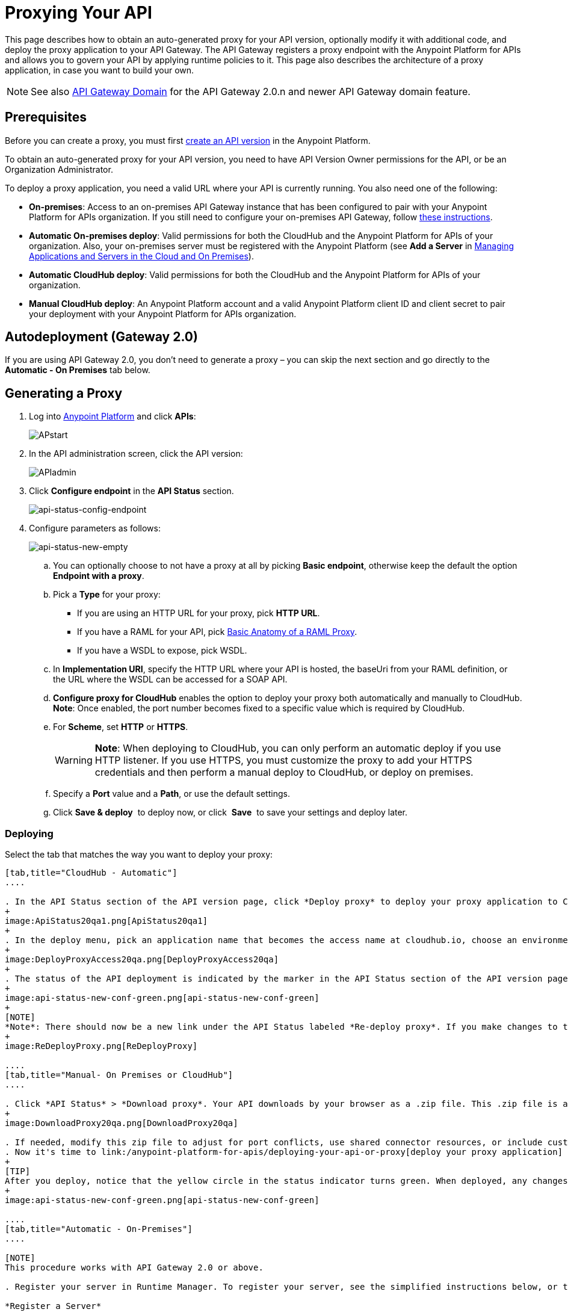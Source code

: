 = Proxying Your API
:keywords: proxy, api, rest, raml, soap, cloudhub

This page describes how to obtain an auto-generated proxy for your API version, optionally modify it with additional code, and deploy the proxy application to your API Gateway. The API Gateway registers a proxy endpoint with the Anypoint Platform for APIs and allows you to govern your API by applying runtime policies to it. This page also describes the architecture of a proxy application, in case you want to build your own.

[NOTE]
See also link:/anypoint-platform-for-apis/api-gateway-domain[API Gateway Domain] for the API Gateway 2.0.n and newer API Gateway domain feature.

== Prerequisites

Before you can create a proxy, you must first link:/anypoint-platform-for-apis/creating-your-api-in-the-anypoint-platform[create an API version] in the Anypoint Platform.

To obtain an auto-generated proxy for your API version, you need to have API Version Owner permissions for the API, or be an Organization Administrator. 

To deploy a proxy application, you need a valid URL where your API is currently running. You also need one of the following:

* *On-premises*: Access to an on-premises API Gateway instance that has been configured to pair with your Anypoint Platform for APIs organization. If you still need to configure your on-premises API Gateway, follow link:/anypoint-platform-for-apis/configuring-an-api-gateway[these instructions].
* *Automatic On-premises deploy*: Valid permissions for both the CloudHub and the Anypoint Platform for APIs of your organization. Also, your on-premises server must be registered with the Anypoint Platform (see *Add a Server* in link:/cloudhub/managing-applications-and-servers-in-the-cloud-and-on-premises[Managing Applications and Servers in the Cloud and On Premises]).  +
* *Automatic CloudHub deploy*: Valid permissions for both the CloudHub and the Anypoint Platform for APIs of your organization.
* *Manual CloudHub deploy*: An Anypoint Platform account and a valid Anypoint Platform client ID and client secret to pair your deployment with your Anypoint Platform for APIs organization.

== Autodeployment (Gateway 2.0)

If you are using API Gateway 2.0, you don't need to generate a proxy – you can skip the next section and go directly to the *Automatic - On Premises* tab below.

== Generating a Proxy

. Log into link:https://anypoint.mulesoft.com/#/signin[Anypoint Platform] and click *APIs*:
+
image:APstart.png[APstart]

. In the API administration screen, click the API version:
+
image:APIadmin.png[APIadmin] 

. Click *Configure endpoint* in the *API Status* section.
+
image:api-status-config-endpoint.png[api-status-config-endpoint]

. Configure parameters as follows:
+
image:api-status-new-empty.png[api-status-new-empty]

.. You can optionally choose to not have a proxy at all by picking *Basic endpoint*, otherwise keep the default the option *Endpoint with a proxy*.

.. Pick a *Type* for your proxy: +
*** If you are using an HTTP URL for your proxy, pick *HTTP URL*.
*** If you have a RAML for your API, pick <<Basic Anatomy of a RAML Proxy>>.
*** If you have a WSDL to expose, pick WSDL.
.. In *Implementation URI*, specify the HTTP URL where your API is hosted, the baseUri from your RAML definition, or the URL where the WSDL can be accessed for a SOAP API.
.. *Configure proxy for CloudHub* enables the option to deploy your proxy both automatically and manually to CloudHub. *Note*: Once enabled, the port number becomes fixed to a specific value which is required by CloudHub. 
.. For *Scheme*, set *HTTP* or *HTTPS*. 
+
[WARNING]
*Note*: When deploying to CloudHub, you can only perform an automatic deploy if you use HTTP listener. If you use HTTPS, you must customize the proxy to add your HTTPS credentials and then perform a manual deploy to CloudHub, or deploy on premises.

.. Specify a *Port* value and a *Path*, or use the default settings.
.. Click *Save & deploy*  to deploy now, or click  *Save*  to save your settings and deploy later.

=== Deploying

Select the tab that matches the way you want to deploy your proxy:

[tabs]
------
[tab,title="CloudHub - Automatic"]
....

. In the API Status section of the API version page, click *Deploy proxy* to deploy your proxy application to CloudHub.
+
image:ApiStatus20qa1.png[ApiStatus20qa1]
+
. In the deploy menu, pick an application name that becomes the access name at cloudhub.io, choose an environment, and if needed, change the API Gateway version. By default, Mule uses the API name you chose when you created your API, but you can change the CloudHub application name as needed.
+
image:DeployProxyAccess20qa.png[DeployProxyAccess20qa]
+
. The status of the API deployment is indicated by the marker in the API Status section of the API version page. While the app is starting, a spinner appears. After the API starts successfully, the light turns green.
+
image:api-status-new-conf-green.png[api-status-new-conf-green]
+
[NOTE]
*Note*: There should now be a new link under the API Status labeled *Re-deploy proxy*. If you make changes to the configuration, you can click this to re-deploy your proxy application to the same CloudHub application.
+
image:ReDeployProxy.png[ReDeployProxy]

....
[tab,title="Manual- On Premises or CloudHub"]
....

. Click *API Status* > *Download proxy*. Your API downloads by your browser as a .zip file. This .zip file is a deployable proxy application with all of the settings you have configured for your proxy. You can download the zip file for the latest or an earlier API Gateway version:
+
image:DownloadProxy20qa.png[DownloadProxy20qa]

. If needed, modify this zip file to adjust for port conflicts, use shared connector resources, or include custom code for logic that you wish to add to the proxy.
. Now it's time to link:/anypoint-platform-for-apis/deploying-your-api-or-proxy[deploy your proxy application] to the API Gateway.
+
[TIP]
After you deploy, notice that the yellow circle in the status indicator turns green. When deployed, any changes you make to your proxy in the portal – such as applying new policies or adding tiers – immediately appear in your deployed proxy without the need to re-download or redeploy.
+
image:api-status-new-conf-green.png[api-status-new-conf-green]

....
[tab,title="Automatic - On-Premises"]
....

[NOTE]
This procedure works with API Gateway 2.0 or above.

. Register your server in Runtime Manager. To register your server, see the simplified instructions below, or the full instructions in the *Add a Server* section of link:/anypoint-platform-for-apis/copy-of-managing-applications-and-servers-in-the-cloud-and-on-premises[Managing Applications and Domains in the Cloud and On-Premises].

*Register a Server*

. In the Anypoint Platform, go to *CloudHub*.
+
[NOTE]
If using the Anypoint Platform on premises, this section is named *Applications* instead

. Click the *Servers* tab, then *Add Servers*.
. The Add Servers screen displays a command which includes  _*token*_ specifically generated for your gateway. Copy this token to your clipboard.
. In the server where your gateway resides, open a terminal and go to the gateway's `bin` directory.
. Run the following command:
+
Where  `<token>` is the token displayed in the Add Servers screen, and `<server name>` is the name you select for your server.
+
. Start your gateway.
+
. If your gateway is not running, start it.

*Start your Gateway*

Windows: ` <MULE_HOME>\bin\gateway.bat`

Unix/Linux: `<MULE_HOME>/bin/gateway`

The above commands start the gateway as a foreground process. To start it in the terminal background, issue the `start` parameter, for example `<MULE_HOME>/bin/gateway start`.

. In the Anypoint Platform, select your API, then select *Configure endpoint* in the information page for the API, shown below.
+
image:conf_api.png[conf_api]
+
. In the endpoint configuration screen shown below, fill in the required information for the API you would like to manage.
+
image:conf_endpoint_props.png[conf_endpoint_props]
+
. Click *Save & deploy*. You should see a window like the one shown below.
+
image:deploy_proxy.png[deploy_proxy]
+
[NOTE]
====
If you don't see your gateway here, it means that its server was not properly registered. In this case, you see a screen like the one shown below.

image:no_server.png[no_server]

As you can see, the screen gives you the option to add a new API Gateway. See Step 1 above.
====
+
. Select your gateway, then click *Deploy proxy*. You should see a status screen like the one below, ending in *Deploy successful*.
+
image:deploying.png[deploying]
+
. After deployment is complete, you should see the API status symbol turn green, for active. At this point, you have successfully auto-deployed your API.

....
------

== Using HTTPS

There are two stages of the communication where HTTPS can be applied:

. Either in the communication between the proxy and the client app.
. In the communication between the proxy and your API. 

image:proxyHTTPS-on-two-stages.png[proxyHTTPS-on-two-stages]

Both of these require different steps to be implemented in your proxy, it's implementation also depends on if you're going to deploy it on premises or to CloudHub.

=== HTTPS with the Client App - On Premises

. In the Configure Endpoint menu, select HTTPS as a *scheme* on the dropdown menu.
. The generated proxy has an inbound HTTP Listener connector that references an alternative HTTP Listener Configuration element in the Domain that uses HTTPS. This configuration element exists in the default Domain file in the API Gateway, but it's commented out.
.. In your API Gateway folder, open the file `domains/api-gateway/mule-domain-config.xml`. It should look like this:
+
[source,xml,linenums]
----
<mule-domain xmlns="http://www.mulesoft.org/schema/mule/ee/domain" xmlns:xsi="http://www.w3.org/2001/XMLSchema-instance" xmlns:http="http://www.mulesoft.org/schema/mule/http" xmlns:tls="http://www.mulesoft.org/schema/mule/tls" xsi:schemaLocation="http://www.mulesoft.org/schema/mule/ee/domain http://www.mulesoft.org/schema/mule/ee/domain/current/mule-domain-ee.xsd http://www.mulesoft.org/schema/mule/http http://www.mulesoft.org/schema/mule/http/current/mule-http.xsd http://www.mulesoft.org/schema/mule/tls http://www.mulesoft.org/schema/mule/tls/current/mule-tls.xsd">
 
   <http:listener-config name="http-lc-0.0.0.0-8081" host="0.0.0.0" port="8081" protocol="HTTP"/>
 
<!--
    <http:listener-config name="https-lc-0.0.0.0-8082" host="0.0.0.0" port="8082" protocol="HTTPS">
        <tls:context name="tls-context-config">
            <tls:key-store path="[replace_with_path_to_keystore_file]" password="[replace_with_store_password]" keyPassword="[replace_with_key_password]"/>
        </tls:context>
    </http:listener-config>
-->
</mule-domain>
----
+
.. In it, uncomment the HTTP `http:listener-config` element named `https-lc-0.0.0.0-8082`
.. Fill in the keystore fields in that element with your specific keystore data.
. Your proxy should now be ready to deploy!

=== HTTPS with the Client App - On CloudHub

. In the Configure Endpoint menu, select HTTPS as a *scheme* on the dropdown menu.
. Download the proxy and <<Modify a Proxy Application>> to include an HTTPS Configuration element inside the proxy itself, together with necessary HTTPS credentials. 
. Include the following lines of code into your proxy's `proxy.xml` file, include this outside any of the flows:
+
[source,xml,linenums]
----
<http:listener-config name="https-lc-0.0.0.0-8082" host="0.0.0.0" port="8082" protocol="HTTPS">
    <tls:context name="tls-context-config">
       <tls:key-store path="[replace_with_path_to_keystore_file]" password="[replace_with_store_password]"
             keyPassword="[replace_with_key_password]"/>
    </tls:context>
</http:listener-config>
----
+
Replace the placeholders with the actual path and passwords of your keystore. 
. Verify that the  `http:listener` element in the flow is correctly referencing this new configuration element you just added.
+
[source,code]
----
config-ref="https-lc-0.0.0.0-8082"
----


=== HTTPS with the API

. In the Configure Endpoint menu, provide an implementation URI to an HTTPS address. Having an HTTPS address specified here modifies the proxy so that it supports HTTPS. By default, it takes your JMV's default HTTPS credentials and sign requests with those, if this is enough for your security needs then your proxy is ready to be deployed.
. If the default certificate of your JMV is not enough and you need to include other HTTPS credentials, then you must now download the proxy and modify it to include your own credentials.
+
[NOTE]
When importing your proxy application into Studio, notice that your project is linked to a *domain* project named `api-gateway` (which is automatically created in studio if not already present). This domain project is identical to the domain that exists in Cloudhub and in your API Gateway On Premises by default. It's necessary for being able to deploy your app to the Anypoint Studio server under the same conditions as when deployed to production. If you modify your domain on your API Gateway on-prem installation to include HTTPS credentials, then you should also replicate those changes on this domain that exists in Studio so that you can deploy it under the same conditions in both places.
+
. Modify the `http:request-config` element in your proxy's `proxy.xml` file to include TLS configuration elements that point to the required truststore/keystore. See how to configure that link:/mule-user-guide/v/3.7/http-request-connector[here].

== Understanding the Proxy Application

If you wish to inspect or change your proxy application, you can do so by opening the application in http://www.mulesoft.com/platform/mule-studio[Anypoint Studio]. You can also use Studio to build a proxy application from scratch, based on the models below. 

The sections below introduce the anatomy of the automatically generated proxy applications for a REST API, a SOAP API, and RAML proxy.

=== Basic Anatomy of a REST Proxy

This section describes the structure of a REST proxy that you can auto-generate from the Anypoint Platform for APIs. From this basic structure, you can add additional functionality – to log data, for example. 

The purpose of a proxy application is to abstract your API to a layer that can be managed by the Anypoint Platform for APIs. A well-built proxy application for a REST API:

. Accepts incoming service calls from applications and routes them to the URI of your target API.
. Copies any message headers from the service call and passes them along to your API.
. Avoids passing internal Mule headers both to the API and back to the requester. 
. Captures message headers from your API's response and attaches them to the response message.
. Routes the response to the application that made the service call.

Here's what a basic REST proxy application looks like in Anypoint Studio's GUI.

image:rest-proxy.png[rest-proxy]

The following example shows an XML configuration of the above REST API proxy:

[source,xml,linenums]
----
<mule xmlns:doc="http://www.mulesoft.org/schema/mule/documentation" xmlns:spring="http://www.springframework.org/schema/beans" xmlns="http://www.mulesoft.org/schema/mule/core"
      xmlns:http="http://www.mulesoft.org/schema/mule/http"
      xmlns:api-platform-gw="http://www.mulesoft.org/schema/mule/api-platform-gw"
      xmlns:expression-language="http://www.mulesoft.org/schema/mule/expression-language-gw"
      xmlns:xsi="http://www.w3.org/2001/XMLSchema-instance"
      xsi:schemaLocation="http://www.mulesoft.org/schema/mule/core http://www.mulesoft.org/schema/mule/core/current/mule.xsd
http://www.mulesoft.org/schema/mule/http http://www.mulesoft.org/schema/mule/http/current/mule-http.xsd
http://www.mulesoft.org/schema/mule/api-platform-gw http://www.mulesoft.org/schema/mule/api-platform-gw/current/mule-api-platform-gw.xsd
http://www.mulesoft.org/schema/mule/expression-language-gw http://www.mulesoft.org/schema/mule/expression-language-gw/current/mule-expression-language-gw.xsd
http://www.springframework.org/schema/beans http://www.springframework.org/schema/beans/spring-beans-current.xsd" version="EE-3.7.0">
    <api-platform-gw:api id="${api.id}" apiName="${api.name}" version="${api.version}" flowRef="proxy">
        <api-platform-gw:description>${api.description}</api-platform-gw:description>
    </api-platform-gw:api>
    <http:request-config name="http-request-config" host="${implementation.host}" port="${implementation.port}" basePath="${implementation.path}" doc:name="HTTP Request Configuration"/>
    <flow name="proxy">
        <http:listener config-ref="http-lc-0.0.0.0-8081" path="${proxy.path}" parseRequest="false" doc:name="HTTP"/>
        <flow-ref name="copy-headers" doc:name="Flow Reference"/>
        <http:request config-ref="http-request-config" method="#[message.inboundProperties['http.method']]"
                      path="#[message.inboundProperties['http.request.path'].substring(message.inboundProperties['http.listener.path'].length()-2)]" parseResponse="false" doc:name="HTTP">
            <http:request-builder>
                <http:query-params expression="#[message.inboundProperties['http.query.params']]"/>
            </http:request-builder>
            <http:success-status-code-validator values="0..599" />
        </http:request>
        <flow-ref name="copy-headers" doc:name="Flow Reference"/>
    </flow>
    <sub-flow name="copy-headers">
        <custom-transformer class="com.mulesoft.gateway.extension.CopyHeadersTransformer" doc:name="Java"/>
        <!-- This can be uncommented for customization
            <copy-properties propertyName="*"/>
            <remove-property propertyName="Host"/>
            <remove-property propertyName="Content-Length"/>
            <remove-property propertyName="MULE_*"/>
            <remove-property propertyName="Connection"/>
            <remove-property propertyName="Transfer-Encoding"/>
            <remove-property propertyName="Server"/>
        -->
    </sub-flow>
</mule>
----

[WARNING]
====
When importing your proxy application into Studio, notice that your project is linked to a *domain* project named `api-gateway` (which is automatically created in studio if not already present). This domain project is identical to the domain that exists in Cloudhub and in your API Gateway On Premises by default. It's necessary for being able to deploy your app to the Anypoing Studio server under the same conditions as when deployed to production. If you modify your domain on your API Gateway on-prem installation, then you should also replicate those changes on this domain that exists in Studio so that you can deploy it under the same conditions in both places. This Domain project contains the `<http:listener-config` statement that the Mule flow requires.

* In your API project, configure the property placeholders in the configuration in the `mule-app.properties` file, which you can find in your Package Explorer under `src/main/app`.
+
[source,code,linenums]
----
api.id=apiId
api.name=My API
api.version=1.0.0
api.description=This is my API
proxy.path=/api/*
implementation.host=www.google.com
implementation.port=80
implementation.path=/
http.port=8081
----

* Your HTTP listeners may differ, and you may need to add additional configuration if your API requires HTTPS communication (as shown in link:/anypoint-platform-for-apis/https-api-proxy-example[this example]) or link:/anypoint-platform-for-apis/managing-internal-links-in-api-proxies[returns internal API URLs] as part of the response.
* You can file a support ticket for assistance with setting up your proxy application.
====

=== Basic Anatomy of a SOAP Proxy

This section describes the structure of a SOAP proxy that you can auto-generate from the Anypoint Platform for APIs. From this basic structure, you can add additional functionality to log data, for example. 

The purpose of a proxy application is to abstract your API to a layer that can be managed by the Anypoint Platform for APIs. A well-built proxy application for a SOAP API:

. Accepts incoming service calls from applications and route them to the URI of your target API.
. Captures the Content-Type and stores it in a variable.
. Verifies that the request's structure matches what is specified in the WSDL file.
. Copies any message headers from the service call into a format that can be passed along to your API, without passing on the headers that are generated internally by Mule.  
. Appends the Content-Type of the original message to the proxied API call.
. Captures message headers from your API's response and attaches them to the response message,  without passing on the headers that are generated by Mule.
. Once your API has issued a response, removes the message header named `connection`
. Routes the response back to the application that made the service call.

Here's what a basic SOAP proxy application looks like in Anypoint Studio's GUI.

image:soap-proxy.png[soap-proxy]

Here is the XML configuration of a basic SOAP API proxy.

[source,xml,linenums]
----
<mule xmlns:doc="http://www.mulesoft.org/schema/mule/documentation" xmlns:spring="http://www.springframework.org/schema/beans" xmlns="http://www.mulesoft.org/schema/mule/core"
    xmlns:http="http://www.mulesoft.org/schema/mule/http"
    xmlns:cxf="http://www.mulesoft.org/schema/mule/cxf"
    xmlns:expression-language="http://www.mulesoft.org/schema/mule/expression-language-gw"
    xmlns:api-platform-gw="http://www.mulesoft.org/schema/mule/api-platform-gw"
    xmlns:xsi="http://www.w3.org/2001/XMLSchema-instance"
    xsi:schemaLocation="http://www.mulesoft.org/schema/mule/core http://www.mulesoft.org/schema/mule/core/current/mule.xsd
http://www.mulesoft.org/schema/mule/http http://www.mulesoft.org/schema/mule/http/current/mule-http.xsd
http://www.mulesoft.org/schema/mule/cxf http://www.mulesoft.org/schema/mule/cxf/current/mule-cxf.xsd
http://www.mulesoft.org/schema/mule/expression-language-gw http://www.mulesoft.org/schema/mule/expression-language-gw/current/mule-expression-language-gw.xsd
http://www.mulesoft.org/schema/mule/api-platform-gw http://www.mulesoft.org/schema/mule/api-platform-gw/current/mule-api-platform-gw.xsd
http://www.springframework.org/schema/beans http://www.springframework.org/schema/beans/spring-beans-current.xsd" version="EE-3.7.0">
    <http:request-config name="http-request-config" host="![wsdl(p['wsdl.uri']).services[0].preferredPort.addresses[0].host]"
        port="![wsdl(p['wsdl.uri']).services[0].preferredPort.addresses[0].port]" doc:name="HTTP Request Configuration"/>
    <api-platform-gw:api id="${api.id}" apiName="${api.name}" version="${api.version}" flowRef="proxy" doc:name="API Autodiscovery">
        <api-platform-gw:description>${api.description}</api-platform-gw:description>
    </api-platform-gw:api>
    <flow name="proxy">
        <http:listener config-ref="http-lc-0.0.0.0-8081" path="${proxy.path}" parseRequest="false" doc:name="HTTP"/>
        <set-session-variable variableName="originalContentType" value="#[message.inboundProperties['Content-Type']]" doc:name="Session Variable"/>
        <cxf:proxy-service port="![wsdl(p['wsdl.uri']).services[0].preferredPort.name]"
                           namespace="![wsdl(p['wsdl.uri']).targetNamespace]"
                           service="![wsdl(p['wsdl.uri']).services[0].name]"
                           payload="envelope" enableMuleSoapHeaders="false"
                           soapVersion="1.2"
                           wsdlLocation="${wsdl.uri}" doc:name="CXF">
            <cxf:features>
                <spring:bean class="org.mule.module.cxf.feature.ProxyGZIPFeature"/>
            </cxf:features>
        </cxf:proxy-service>
        <flow-ref name="copy-headers" doc:name="Flow Reference"/>
        <cxf:proxy-client payload="envelope" enableMuleSoapHeaders="false" soapVersion="1.2" doc:name="CXF">
            <cxf:features>
                <spring:bean class="org.mule.module.cxf.feature.ProxyGZIPFeature"/>
            </cxf:features>
        </cxf:proxy-client>
        <set-property propertyName="Content-Type" value="#[sessionVars['originalContentType']]" doc:name="Property"/>
        <http:request config-ref="http-request-config" path="![wsdl(p['wsdl.uri']).services[0].preferredPort.addresses[0].path]" method="POST" parseResponse="false" doc:name="HTTP">
            <http:success-status-code-validator values="0..599" />
        </http:request>
        <flow-ref name="copy-headers" doc:name="Flow Reference"/>
    </flow>
    <sub-flow name="copy-headers">
        <custom-transformer class="com.mulesoft.gateway.extension.CopyHeadersTransformer" doc:name="Java"/>
        <!-- This can be uncommented for customization
            <copy-properties propertyName="*"/>
            <remove-property propertyName="Host"/>
            <remove-property propertyName="Content-Length"/>
            <remove-property propertyName="MULE_*"/>
            <remove-property propertyName="Connection"/>
            <remove-property propertyName="Transfer-Encoding"/>
            <remove-property propertyName="Server"/>
        -->
    </sub-flow>
</mule>
----

[WARNING]
====
*Notes*:

* The cxf:proxy-* enableMuleSoapHeaders attribute is currently not implemented and has no effect.
* The above template is a basic skeleton only. Fill in details for your API and add additional configuration if your API requires HTTPS communication (discussed in the REST proxy example) or returns internal API URLs as part of the response.

* Configure the property placeholders in the configuration in your `mule-app.properties` file, which you can find in your Package Explorer under `src/main/app`.
+
[source,code,linenums]
----
api.id=apiId
api.name=My API
api.version=1.0.0
api.description=This is my API
proxy.path=/api/*
wsdl.uri=http://baseUri.com/?wsdl
----

* You can file a support ticket for assistance with setting up your proxy application.
====

=== Basic Anatomy of a RAML Proxy

When you set your API URL in the Anypoint Platform using the *type* field, the proxy that is generated uses the RAML defined within the API version and honors the content of that RAML. This proxy type differs from the pass-through proxies that you can generate from a basic HTTP or WSDL URL in some important ways:

* Because the proxy honors the content of the RAML file, requests sent to the proxy that do not match the RAML definition (for example, a request for a resource that does not exist) are rejected by the proxy itself, rather than being passed through the proxy to the API for the appropriate response.
* The RAML proxy application exposes the API Console at the API Gateway.

Here's what a basic RAML proxy application looks like in Anypoint Studio's GUI.

image:raml-proxy.png[raml-proxy]

Here is the XML configuration of a basic RAML API proxy.

[source,xml,linenums]
----
<mule xmlns:spring="http://www.springframework.org/schema/beans" xmlns="http://www.mulesoft.org/schema/mule/core"
      xmlns:http="http://www.mulesoft.org/schema/mule/http"
        xmlns:doc="http://www.mulesoft.org/schema/mule/documentation"
        xmlns:expression-language="http://www.mulesoft.org/schema/mule/expression-language-gw"
        xmlns:api-platform-gw="http://www.mulesoft.org/schema/mule/api-platform-gw"
        xmlns:apikit="http://www.mulesoft.org/schema/mule/apikit"
        xmlns:xsi="http://www.w3.org/2001/XMLSchema-instance"
        xsi:schemaLocation="http://www.mulesoft.org/schema/mule/core http://www.mulesoft.org/schema/mule/core/current/mule.xsd
http://www.mulesoft.org/schema/mule/http http://www.mulesoft.org/schema/mule/http/current/mule-http.xsd
http://www.mulesoft.org/schema/mule/expression-language-gw http://www.mulesoft.org/schema/mule/expression-language-gw/current/mule-expression-language-gw.xsd
http://www.mulesoft.org/schema/mule/apikit http://www.mulesoft.org/schema/mule/apikit/current/mule-apikit.xsd
http://www.mulesoft.org/schema/mule/api-platform-gw http://www.mulesoft.org/schema/mule/api-platform-gw/current/mule-api-platform-gw.xsd
http://www.springframework.org/schema/beans http://www.springframework.org/schema/beans/spring-beans-current.xsd" version="EE-3.7.0">
    <http:request-config name="http-request-config" host="${implementation.host}" port="${implementation.port}" basePath="${implementation.path}" doc:name="HTTP Request Configuration"/>
    <apikit:proxy-config name="proxy-config" raml="${raml.location}" disableValidations="true"/>
  
    <api-platform-gw:api id="${api.id}" apiName="${api.name}" version="${api.version}" flowRef="proxy" apikitRef="proxy-config" doc:name="API Autodiscovery">
        <api-platform-gw:description>${api.description}</api-platform-gw:description>
    </api-platform-gw:api>
    <flow name="proxy" >
        <http:listener config-ref="http-lc-0.0.0.0-8081" path="${proxy.path}" parseRequest="false" doc:name="HTTP"/>
        <apikit:proxy config-ref="proxy-config"/>
        <http:request config-ref="http-request-config" method="#[message.inboundProperties['http.method']]" path="#[message.inboundProperties['http.request.path'].substring(message.inboundProperties['http.listener.path'].length()-2)]" parseResponse="false" doc:name="HTTP">
            <http:request-builder>
                <http:query-params expression="#[message.inboundProperties['http.query.params']]"/>
            </http:request-builder>
            <http:success-status-code-validator values="0..599" />
        </http:request>
        <exception-strategy ref="defaultExceptionStrategy" doc:name="Reference Exception Strategy"/>
    </flow>
    <flow name="console" >
        <http:listener config-ref="http-lc-0.0.0.0-8081" path="${console.path}" parseRequest="false" doc:name="HTTP"/>
        <apikit:console config-ref="proxy-config" doc:name="APIkit Console"/>
    </flow>
    <apikit:mapping-exception-strategy name="defaultExceptionStrategy">
        <apikit:mapping statusCode="404">
            <apikit:exception value="org.mule.module.apikit.exception.NotFoundException"/>
            <set-payload value="resource not found" doc:name="Set Payload"/>
        </apikit:mapping>
        <apikit:mapping statusCode="405">
            <apikit:exception value="org.mule.module.apikit.exception.MethodNotAllowedException"/>
            <set-payload value="method not allowed" doc:name="Set Payload"/>
        </apikit:mapping>
    </apikit:mapping-exception-strategy>
</mule>
----

[WARNING]
====
Configure the property placeholders in the configuration in your `mule-app.properties` file, which you can find in your Package Explorer under `src/main/app`.

[source,code,linenums]
----
api.id=apiId
api.name=My API
api.version=1.0.0
api.description=This is my API
proxy.path=/api/*
implementation.host=baseUri.com
implementation.port=80
implementation.path=/
console.path=/console/*
raml.location=api.raml
----

You can file a support ticket for assistance with setting up your proxy application.
====

== Modify a Proxy Application

For most cases, the auto-generated proxy should be good for deploying as it comes out of the box. However, you may wish to modify it to apply HTTPS credentials  or to add additional functionality to the proxy with your own code. For example, you may want to log data to a file or send it to your Splunk account with the Anypoint Splunk Connector. You can modify the proxy application to perform this additional functionality, provided that you leave its essential structures in place.

. In Studio, select *File* > *Import*.
. In the Import dialog, expand the *Mule* node, and select *Anypoint Studio Project from External Location*. Click *Next*.
. In the *Project Root* field, navigate to the proxy folder that you just downloaded from the Anypoint Platform.
. Edit the project *Name* to be unique, then select the *API Gateway runtime* from the Server Runtime dropdown. Don't have it installed? See  link:/anypoint-platform-for-apis/configuring-an-api-gateway[Configuring an API Gateway].
. Click *Finish*.

You can now edit your proxy application in Studio's visual editor or XML editor.

When you're done, you can export your project and then deploy it either on premises or to CloudHub. Keep in mind that you are only exporting and deploying your proxy app, not the domain project that is linked to it. When deployed to production, your app relies on the domain that exists in that environment.

== See Also

* Learn more about the link:/anypoint-platform-for-apis/api-auto-discovery[API Auto-Discovery] functionality.
* Read more about the link:/anypoint-platform-for-apis/localhost-behavior-on-the-api-gateway[localhost behavior on the API Gateway], and some suggestions for how to configure your inbound endpoints to avoid conflicts.
* Check out an link:/anypoint-platform-for-apis/https-api-proxy-example[example of a proxy application for an HTTPS API].
* Not using a proxy? Learn how to link:/anypoint-platform-for-apis/deploying-your-api-or-proxy[deploy an APIkit project] to a Mule runtime or directly to an API Gateway.
